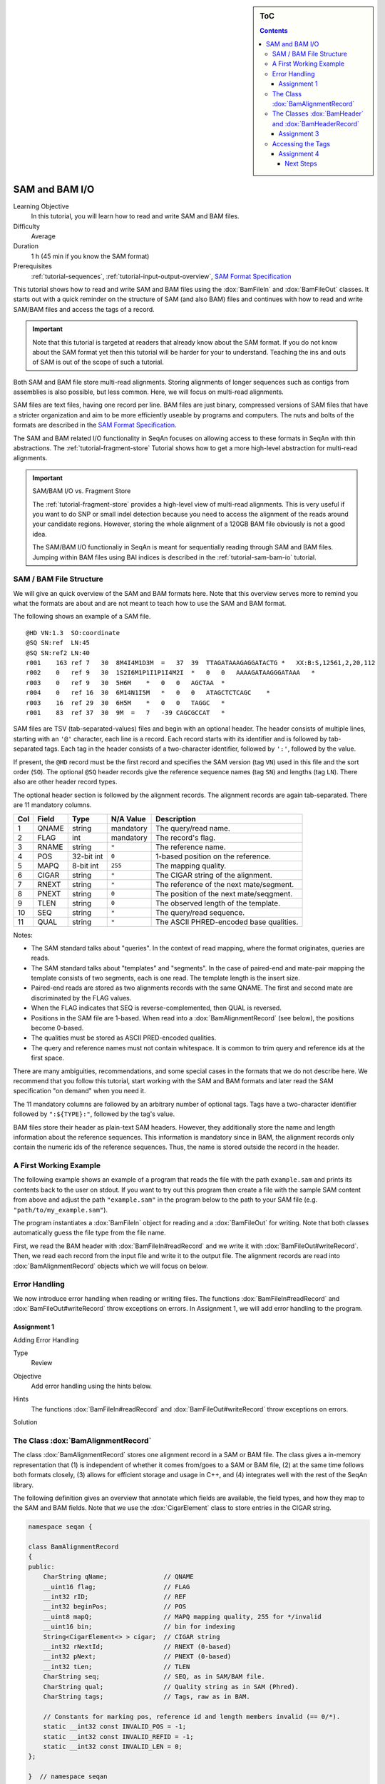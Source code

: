 .. sidebar:: ToC

   .. contents::


.. _tutorial-sam-bam-io:

SAM and BAM I/O
===============

Learning Objective
  In this tutorial, you will learn how to read and write SAM and BAM files.

Difficulty
  Average

Duration
  1 h (45 min if you know the SAM format)

Prerequisites
  :ref:`tutorial-sequences`, :ref:`tutorial-input-output-overview`, `SAM Format Specification <http://samtools.sourceforge.net/SAM1.pdf>`_

This tutorial shows how to read and write SAM and BAM files using the :dox:`BamFileIn` and :dox:`BamFileOut` classes.
It starts out with a quick reminder on the structure of SAM (and also BAM) files and continues with how to read and write SAM/BAM files and access the tags of a record.

.. important::

    Note that this tutorial is targeted at readers that already know about the SAM format.
    If you do not know about the SAM format yet then this tutorial will be harder for your to understand.
    Teaching the ins and outs of SAM is out of the scope of such a tutorial.

Both SAM and BAM file store multi-read alignments.
Storing alignments of longer sequences such as contigs from assemblies is also possible, but less common.
Here, we will focus on multi-read alignments.

SAM files are text files, having one record per line.
BAM files are just binary, compressed versions of SAM files that have a stricter organization and aim to be more efficiently useable by programs and computers.
The nuts and bolts of the formats are described in the `SAM Format Specification <http://samtools.sourceforge.net/SAM1.pdf>`_.

The SAM and BAM related I/O functionality in SeqAn focuses on allowing access to these formats in SeqAn with thin abstractions.
The :ref:`tutorial-fragment-store` Tutorial shows how to get a more high-level abstraction for multi-read alignments.

.. important::

    SAM/BAM I/O vs. Fragment Store

    The :ref:`tutorial-fragment-store` provides a high-level view of multi-read alignments.
    This is very useful if you want to do SNP or small indel detection because you need to access the alignment of the reads around your candidate regions.
    However, storing the whole alignment of a 120GB BAM file obviously is not a good idea.

    The SAM/BAM I/O functionaliy in SeqAn is meant for sequentially reading through SAM and BAM files.
    Jumping within BAM files using BAI indices is described in the :ref:`tutorial-sam-bam-io` tutorial.

SAM / BAM File Structure
------------------------

We will give an quick overview of the SAM and BAM formats here.
Note that this overview serves more to remind you what the formats are about and are not meant to teach how to use the SAM and BAM format.

The following shows an example of a SAM file.

::

    @HD VN:1.3  SO:coordinate
    @SQ SN:ref  LN:45
    @SQ SN:ref2 LN:40
    r001    163 ref 7   30  8M4I4M1D3M  =   37  39  TTAGATAAAGAGGATACTG *   XX:B:S,12561,2,20,112
    r002    0   ref 9   30  1S2I6M1P1I1P1I4M2I  *   0   0   AAAAGATAAGGGATAAA   *
    r003    0   ref 9   30  5H6M    *   0   0   AGCTAA  *
    r004    0   ref 16  30  6M14N1I5M   *   0   0   ATAGCTCTCAGC    *
    r003    16  ref 29  30  6H5M    *   0   0   TAGGC   *
    r001    83  ref 37  30  9M  =   7   -39 CAGCGCCAT   *

SAM files are TSV (tab-separated-values) files and begin with an optional header.
The header consists of multiple lines, starting with an ``'@'`` character, each line is a record.
Each record starts with its identifier and is followed by tab-separated tags.
Each tag in the header consists of a two-character identifier, followed by ``':'``, followed by the value.

If present, the ``@HD`` record must be the first record and specifies the SAM version (tag ``VN``) used in this file and the sort order (``SO``).
The optional ``@SQ`` header records give the reference sequence names (tag ``SN``) and lengths (tag ``LN``).
There also are other header record types.

The optional header section is followed by the alignment records.
The alignment records are again tab-separated.
There are 11 mandatory columns.

+-----------+-------------+--------------+-----------------+-------------------------------------------+
| Col       | Field       | Type         | N/A Value       | Description                               |
+===========+=============+==============+=================+===========================================+
| 1         | QNAME       | string       | mandatory       | The query/read name.                      |
+-----------+-------------+--------------+-----------------+-------------------------------------------+
| 2         | FLAG        | int          | mandatory       | The record's flag.                        |
+-----------+-------------+--------------+-----------------+-------------------------------------------+
| 3         | RNAME       | string       | ``*``           | The reference name.                       |
+-----------+-------------+--------------+-----------------+-------------------------------------------+
| 4         | POS         | 32-bit int   | ``0``           | 1-based position on the reference.        |
+-----------+-------------+--------------+-----------------+-------------------------------------------+
| 5         | MAPQ        | 8-bit int    | ``255``         | The mapping quality.                      |
+-----------+-------------+--------------+-----------------+-------------------------------------------+
| 6         | CIGAR       | string       | ``*``           | The CIGAR string of the alignment.        |
+-----------+-------------+--------------+-----------------+-------------------------------------------+
| 7         | RNEXT       | string       | ``*``           | The reference of the next mate/segment.   |
+-----------+-------------+--------------+-----------------+-------------------------------------------+
| 8         | PNEXT       | string       | ``0``           | The position of the next mate/seqgment.   |
+-----------+-------------+--------------+-----------------+-------------------------------------------+
| 9         | TLEN        | string       | ``0``           | The observed length of the template.      |
+-----------+-------------+--------------+-----------------+-------------------------------------------+
| 10        | SEQ         | string       | ``*``           | The query/read sequence.                  |
+-----------+-------------+--------------+-----------------+-------------------------------------------+
| 11        | QUAL        | string       | ``*``           | The ASCII PHRED-encoded base qualities.   |
+-----------+-------------+--------------+-----------------+-------------------------------------------+

Notes:

* The SAM standard talks about "queries".
  In the context of read mapping, where the format originates, queries are reads.
* The SAM standard talks about "templates" and "segments".
  In the case of paired-end and mate-pair mapping the template consists of two segments, each is one read.
  The template length is the insert size.
* Paired-end reads are stored as two alignments records with the same QNAME.
  The first and second mate are discriminated by the FLAG values.
* When the FLAG indicates that SEQ is reverse-complemented, then QUAL is reversed.
* Positions in the SAM file are 1-based.
  When read into a :dox:`BamAlignmentRecord` (see below), the positions become 0-based.
* The qualities must be stored as ASCII PRED-encoded qualities.
* The query and reference names must not contain whitespace.
  It is common to trim query and reference ids at the first space.

There are many ambiguities, recommendations, and some special cases in the formats that we do not describe here.
We recommend that you follow this tutorial, start working with the SAM and BAM formats and later read the SAM specification "on demand" when you need it.

The 11 mandatory columns are followed by an arbitrary number of optional tags.
Tags have a two-character identifier followed by ``":${TYPE}:"``, followed by the tag's value.

BAM files store their header as plain-text SAM headers.
However, they additionally store the name and length information about the reference sequences.
This information is mandatory since in BAM, the alignment records only contain the numeric ids of the reference sequences.
Thus, the name is stored outside the record in the header.

A First Working Example
-----------------------

The following example shows an example of a program that reads the file with the path ``example.sam`` and prints its contents back to the user on stdout.
If you want to try out this program then create a file with the sample SAM content from above and adjust the path ``"example.sam"`` in the program below to the path to your SAM file (e.g. ``"path/to/my_example.sam"``).

.. includefrags:: demos/tutorial/bam_io/example1.cpp

The program instantiates a :dox:`BamFileIn` object for reading and a :dox:`BamFileOut` for writing.
Note that both classes automatically guess the file type from the file name.

First, we read the BAM header with :dox:`BamFileIn#readRecord` and we write it with :dox:`BamFileOut#writeRecord`.
Then, we read each record from the input file and write it to the output file.
The alignment records are read into :dox:`BamAlignmentRecord` objects which we will focus on below.

.. COMMENT You can also force a format using :dox:`BamStream::BamStream BamStream's constructor`.
.. COMMENT You can read from stdin and write to stdout using ``"-"`` as the file name.

Error Handling
--------------

We now introduce error handling when reading or writing files.
The functions :dox:`BamFileIn#readRecord` and :dox:`BamFileOut#writeRecord` throw exceptions on errors.
In Assignment 1, we will add error handling to the program.

.. COMMENT For example, the following file contains trailing empty lines, the program will loop indefinitely as can be seen in the shell output below:

.. COMMENT
   # tutorial_basic_sam_bam_io_example1
   @HD     VN:1.3  SO:coordinate
   @SQ     SN:ref  LN:45
   @SQ     SN:ref2 LN:40
   r001    163     ref     7       30      8M4I4M1D3M      =       37      39      TTAGATAAAGAGGATACTG     *       XX:B:S,12561,2,20,112
   r002    0       ref     9       30      1S2I6M1P1I1P1I4M2I      *       0       0       AAAAGATAAGGGATAAA       *
   r003    0       ref     9       30      5H6M    *       0       0       AGCTAA  *
   r004    0       ref     16      30      6M14N1I5M       *       0       0       ATAGCTCTCAGC    *
   r003    16      ref     29      30      6H5M    *       0       0       TAGGC   *
   r001    83      ref     37      30      9M      =       7       -39     CAGCGCCAT       *
	   83      *       *       *       *       *       0       *       *       *
	   83      *       *       *       *       *       0       *       *       *
   ...


Assignment 1
""""""""""""

.. container:: assignment

   Adding Error Handling

   Type
     Review

   Objective
     Add error handling using the hints below.

   Hints
      The functions :dox:`BamFileIn#readRecord` and :dox:`BamFileOut#writeRecord` throw exceptions on errors.

   Solution
      .. container:: foldable

         .. includefrags:: demos/tutorial/bam_io/solution1.cpp

The Class :dox:`BamAlignmentRecord`
-----------------------------------

The class :dox:`BamAlignmentRecord` stores one alignment record in a SAM or BAM file.
The class gives a in-memory representation that (1) is independent of whether it comes from/goes to a SAM or BAM file, (2) at the same time follows both formats closely, (3) allows for efficient storage and usage in C++, and (4) integrates well with the rest of the SeqAn library.

The following definition gives an overview that annotate which fields are available, the field types, and how they map to the SAM and BAM fields.
Note that we use the :dox:`CigarElement` class to store entries in the CIGAR string.

.. code-block:: cpp

   namespace seqan {

   class BamAlignmentRecord
   {
   public:
       CharString qName;               // QNAME
       __uint16 flag;                  // FLAG
       __int32 rID;                    // REF
       __int32 beginPos;               // POS
       __uint8 mapQ;                   // MAPQ mapping quality, 255 for */invalid
       __uint16 bin;                   // bin for indexing
       String<CigarElement<> > cigar;  // CIGAR string
       __int32 rNextId;                // RNEXT (0-based)
       __int32 pNext;                  // PNEXT (0-based)
       __int32 tLen;                   // TLEN
       CharString seq;                 // SEQ, as in SAM/BAM file.
       CharString qual;                // Quality string as in SAM (Phred).
       CharString tags;                // Tags, raw as in BAM.

       // Constants for marking pos, reference id and length members invalid (== 0/*).
       static __int32 const INVALID_POS = -1;
       static __int32 const INVALID_REFID = -1;
       static __int32 const INVALID_LEN = 0;
   };

   }  // namespace seqan

The static members ``INVALID_POS``, ``INVALID_REFID``, and ``INVALID_LEN`` store sentinel values for marking positions, reference sequence ids, and lengths as invalid or N/A.

An important related type is the enum :dox:`BamFlags` that provides constants for bit operations on the ``flag`` field.
The functions :dox:`BamAlignmentRecord#hasFlagAllProper`, :dox:`BamAlignmentRecord#hasFlagDuplicate`, :dox:`BamAlignmentRecord#hasFlagFirst`, :dox:`BamAlignmentRecord#hasFlagLast`, :dox:`BamAlignmentRecord#hasFlagMultiple`, :dox:`BamAlignmentRecord#hasFlagNextRC`, :dox:`BamAlignmentRecord#hasFlagNextUnmapped`, :dox:`BamAlignmentRecord#hasFlagQCNoPass`, :dox:`BamAlignmentRecord#hasFlagRC`, :dox:`BamAlignmentRecord#hasFlagSecondary`, :dox:`BamAlignmentRecord#hasFlagUnmapped`, and :dox:`BamAlignmentRecord#hasFlagSupplementary` allow for easy reading of flags.


.. container:: assignment

   Counting Records

   Type
     Review

   Objective
     Extend the result of Assignment 1 by counting the number of unmapped reads.

   Hints
     Use the function :dox:`BamAlignmentRecord#hasFlagUnmapped`.

   Solution
     .. container:: foldable

        .. includefrags:: demos/tutorial/bam_io/solution2.cpp

The Classes :dox:`BamHeader` and :dox:`BamHeaderRecord`
-------------------------------------------------------

The header information is stored in the class :dox:`BamHeader`.
This class gives a unified in-memory representation for SAM and BAM files.

The class has two members: ``records`` and ``sequenceInfos``.
We will focus on ``sequenceInfos`` here.
``sequenceInfos`` is a :dox:`String` of :dox:`Pair` objects.
The first entry of the pair is a :dox:`CharString` with the sequence name and the second entry is a ``_int32`` with the sequence length.
Note that the ``@SQ`` header lines in the header and the ``sequenceInfos`` fields are not kept in sync automatically.

The following example program prints the sequences and lengths from a BAM file.

.. includefrags:: demos/tutorial/bam_io/example2.cpp

Note that this is only guaranteed to work for BAM files because this information is not mandatory in SAM files and might be missing.
When writing files, you have to fill the ``sequenceInfos`` string appropriately before writing any record.

.. tip::

    Building Ref-ID Mappings Using ``sequenceInfos``.

    The following example gives a typical example for using the ``sequenceInfos`` member:
    You want to post-process a BAM file together with the reference FASTA file.
    The sequences in the FASTA file are the same but their order may have changed.
    For example, because the FASTA file from the mapping step has been generated from the chromosomes by concatenation in a different order than the currently present one.

    .. includefrags:: demos/tutorial/bam_io/example3.cpp

Assignment 3
""""""""""""

.. container:: assignment

   Generating SAM From Scratch

   Type
     Application

   Objective
     Write a program that prints a SAM file, including headers ``@HD`` and ``@SQ``.
     The content should be all 12-mers of the reference sequence ``"CCCGATGAGCACACGATCACACGATGACA"``, called ``"REF"``.
     The name should be ``"REF_${begin pos}_${end pos}"``.
     You only have to fill the members ``qId``, ``rID``, ``beginPos``, ``cigar``, and ``flag`` (set ``flag`` to ``0``).

   Hints
     You can convert integers into strings using the ``<sstream>`` STL header.

     .. code-block: cpp

	#include <sstream>
	// ...
	std::stringstream ss;
	ss << 10;
	seqan::CharString str = ss.str();  // => == "10"
	// To reset ss, we need two calls:
	ss.str("");  // Remove contents.
	ss.clear();  // Reset any error bits.

     The first lines of the result should read as follows:

     ::

	 @HD VN:1.4
	 @SQ SN:REF  LN:29
	 REF_0_12    0   REF 1   *   12= *   0   *   CCCGATGAGCAC    *
	 REF_1_13    0   REF 2   *   12= *   0   *   CCGATGAGCACA    *
	 REF_2_14    0   REF 3   *   12= *   0   *   CGATGAGCACAC    *
	 REF_3_15    0   REF 4   *   12= *   0   *   GATGAGCACACG    *


   Solution
     .. container:: foldable

        .. includefrags:: demos/tutorial/bam_io/solution3.cpp


Accessing the Tags
------------------

As seen above, accessing the header tags is simple since it is a string of tag/value pairs.
The whole header is completely read, parsed, and converted into this structure when the file is opened.
The header is expected to be small, especially when compared to the rest of the file, and thus the time and memory spent is neglectable.

The alignment record tags are a different story.
The tags only contain auxiliary information that are not of interest for all use cases.
Always parsing the tags would not be in agreement with C++'s and SeqAn's device "you only pay for what you use", especially for BAM files that are expected to contain millions of records.
Also, the tags of the alignment records are typed, e.g. ``NM:i:10`` is an integer tag named ``"NM"`` with the value ``10``.

Thus, the following strategy is used.
Alignment record tags from BAM files are copied byte-wise into the ``tag`` member of :dox:`BamAlignmentRecord` in a verbatim fashion.
When reading from SAM, the tags are converted into format used by BAM tags.

Then, you can use the :dox:`BamTagsDict` class to access the the tag list of a record in a dictionary-like fashion.
This class also performs the necessary casting when reading and writing tag list entries.

:dox:`BamTagsDict` acts as a wrapper around the ``tags`` member (which is of type :dox:`CharString`) of a :dox:`BamAlignmentRecord`:

.. code-block:: cpp

   seqan::BamAlignmentRecord record;
   seqan::BamTagsDict tagsDict(record.tags);

We can add a tag using the function :dox:`BamTagsDict#setTagValue`.
When setting an already existing tag's value, its value will be overwritten.
Note that in the following, we give the tags value in SAM format because it is easier to read, although they are stored in BAM format internally.

.. code-block:: cpp

   setTagValue(tagsDict, "NM", 2);
   // => tags: "NM:i:2"
   setTagValue(tagsDict, "NH", 1);
   // => tags: "NM:i:2 NH:i:1"
   setTagValue(tagsDict, "NM", 3);
   // => tags: "NM:i:3 NH:i:1"

The first parameter to :dox:`BamTagsDict#setTagValue` is the :dox:`BamTagsDict`, the second one is a two-character string with the key, and the third one is the value.
Note that the type of tag entry will be taken automatically from the type of the third parameter.

Reading values is slightly more complex because we have to handle the case that the value is not present.
First, we get the index of the tag in the tag list.

.. code-block:: cpp

   unsigned myIdx = 0;
   bool keyFound = findTagKey(myIdx, tagsDict, "NH");
   if (keyFound)
       std::cerr << "ERROR: Unknown key!\n";

Then, we can read the value from the :dox:`BamTagsDict` using the function :dox:`BamTagsDict#extractTagValue`.

.. code-block:: cpp

   int valInt = 0;
   bool ok = extractTagValue(valInt, tagsDict, myIdx);
   if (ok)
       std::cerr << "ERROR: There was an error extracting NH from tags!\n";

The function returns a ``bool`` that is ``true`` on success and ``false`` otherwise.
The extraction can fail if the index is out of bounds or the value in the dictionary cannot be cast to the type of the first parameter.

The value in the tags dictionary will be casted to the type of the first parameter (result parameter) of :dox:`BamTagsDict#extractTagValue`:

.. code-block:: cpp

   short valShort = 0;
   extractTagValue(valShort, tagsDict, myIdx);

Assignment 4
""""""""""""

.. container:: assignment

   Writing Tags

   Type
     Review

   Objective
     Modify the solution of Assignment 3 to also write the ``"NH"`` tag.
     This tag stores an ``int`` value that is the number of records for this query.
     In our case, the value is always ``1``.

     The first lines of the result should read as follows:

     ::

         @HD VN:1.4
         @SQ SN:REF  LN:29
         REF_0_12    0   REF 1   *   12= *   0   *   CCCGATGAGCAC    *   NH:i:1
         REF_1_13    0   REF 2   *   12= *   0   *   CCGATGAGCACA    *   NH:i:1
         REF_2_14    0   REF 3   *   12= *   0   *   CGATGAGCACAC    *   NH:i:1
         REF_3_15    0   REF 4   *   12= *   0   *   GATGAGCACACG    *   NH:i:1


   Solution
     .. container:: foldable

        .. includefrags:: demos/tutorial/bam_io/solution4.cpp

Congratulations, you have now learned to read and write SAM and BAM files.

Next Steps
~~~~~~~~~~

* Read the `SAM Specification (pdf) <http://samtools.sourceforge.net/SAM1.pdf>`_.
* Continue with the :ref:`tutorial`.
